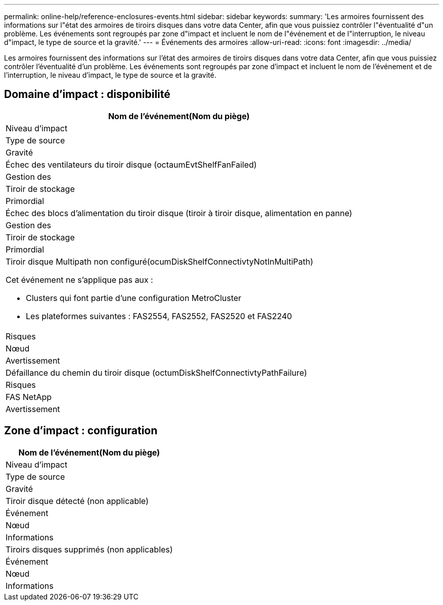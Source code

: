 ---
permalink: online-help/reference-enclosures-events.html 
sidebar: sidebar 
keywords:  
summary: 'Les armoires fournissent des informations sur l"état des armoires de tiroirs disques dans votre data Center, afin que vous puissiez contrôler l"éventualité d"un problème. Les événements sont regroupés par zone d"impact et incluent le nom de l"événement et de l"interruption, le niveau d"impact, le type de source et la gravité.' 
---
= Événements des armoires
:allow-uri-read: 
:icons: font
:imagesdir: ../media/


[role="lead"]
Les armoires fournissent des informations sur l'état des armoires de tiroirs disques dans votre data Center, afin que vous puissiez contrôler l'éventualité d'un problème. Les événements sont regroupés par zone d'impact et incluent le nom de l'événement et de l'interruption, le niveau d'impact, le type de source et la gravité.



== Domaine d'impact : disponibilité

|===
| Nom de l'événement(Nom du piège) 


| Niveau d'impact 


| Type de source 


| Gravité 


 a| 
Échec des ventilateurs du tiroir disque (octaumEvtShelfFanFailed)



 a| 
Gestion des



 a| 
Tiroir de stockage



 a| 
Primordial



 a| 
Échec des blocs d'alimentation du tiroir disque (tiroir à tiroir disque, alimentation en panne)



 a| 
Gestion des



 a| 
Tiroir de stockage



 a| 
Primordial



 a| 
Tiroir disque Multipath non configuré(ocumDiskShelfConnectivtyNotInMultiPath)

Cet événement ne s'applique pas aux :

* Clusters qui font partie d'une configuration MetroCluster
* Les plateformes suivantes : FAS2554, FAS2552, FAS2520 et FAS2240




 a| 
Risques



 a| 
Nœud



 a| 
Avertissement



 a| 
Défaillance du chemin du tiroir disque (octumDiskShelfConnectivtyPathFailure)



 a| 
Risques



 a| 
FAS NetApp



 a| 
Avertissement

|===


== Zone d'impact : configuration

|===
| Nom de l'événement(Nom du piège) 


| Niveau d'impact 


| Type de source 


| Gravité 


 a| 
Tiroir disque détecté (non applicable)



 a| 
Événement



 a| 
Nœud



 a| 
Informations



 a| 
Tiroirs disques supprimés (non applicables)



 a| 
Événement



 a| 
Nœud



 a| 
Informations

|===